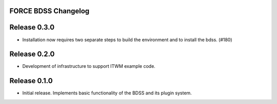 FORCE BDSS Changelog
--------------------

Release 0.3.0
-------------

- Installation now requires two separate steps to build the environment
  and to install the bdss. (#180)


Release 0.2.0
-------------

- Development of infrastructure to support ITWM example code.

Release 0.1.0
-------------

- Initial release. Implements basic functionality of the BDSS and its plugin system.
